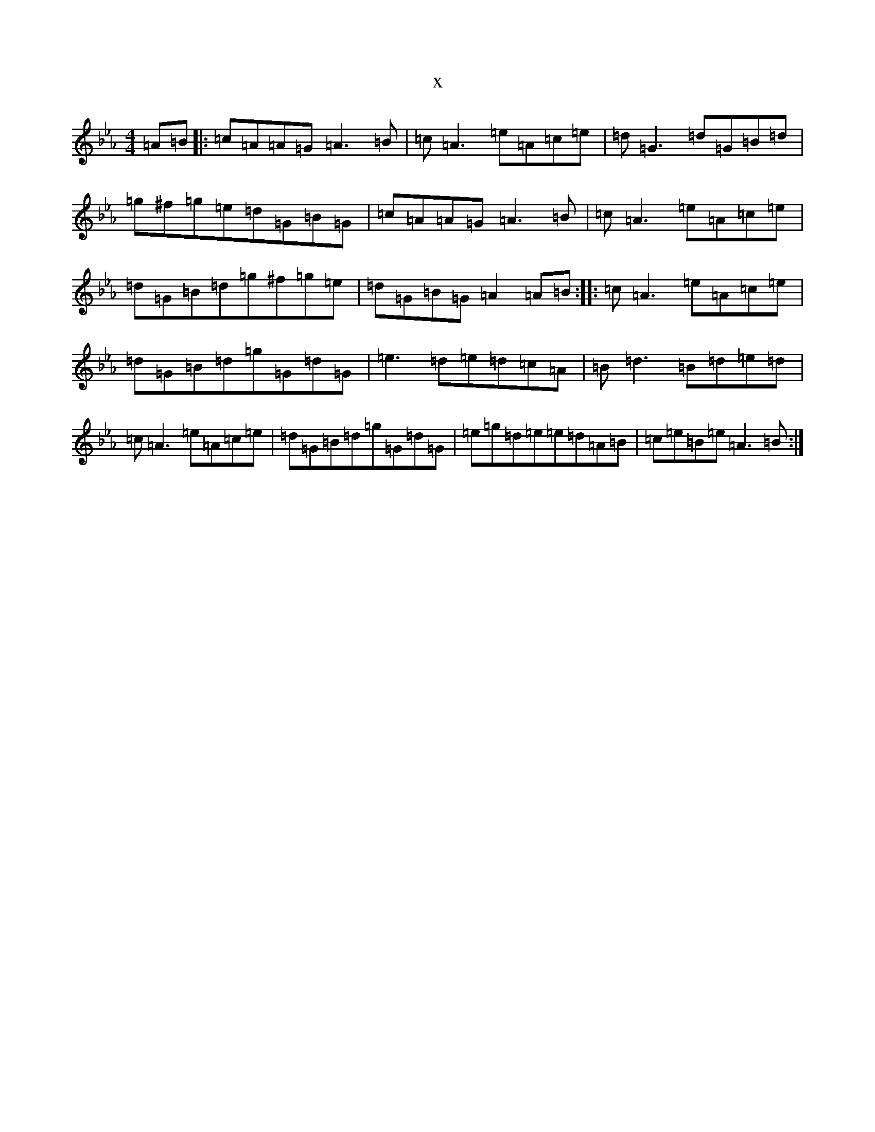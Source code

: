 X:1441
T:x
L:1/8
M:4/4
K: C minor
=A=B|:=c=A=A=G=A3=B|=c=A3=e=A=c=e|=d=G3=d=G=B=d|=g^f=g=e=d=G=B=G|=c=A=A=G=A3=B|=c=A3=e=A=c=e|=d=G=B=d=g^f=g=e|=d=G=B=G=A2=A=B:||:=c=A3=e=A=c=e|=d=G=B=d=g=G=d=G|=e3=d=e=d=c=A|=B=d3=B=d=e=d|=c=A3=e=A=c=e|=d=G=B=d=g=G=d=G|=e=g=d=e=e=d=A=B|=c=e=B=e=A3=B:|